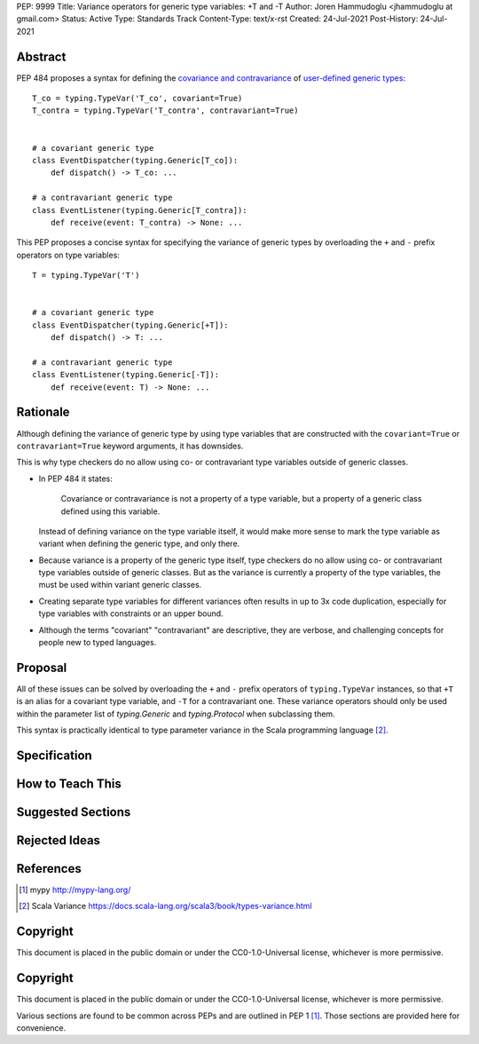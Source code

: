 PEP: 9999
Title: Variance operators for generic type variables: +T and -T 
Author: Joren Hammudoglu <jhammudoglu at gmail.com>
Status: Active
Type: Standards Track
Content-Type: text/x-rst
Created: 24-Jul-2021
Post-History: 24-Jul-2021


Abstract
========

PEP 484 proposes a syntax for defining the `covariance and contravariance 
<https://www.python.org/dev/peps/pep-0484/#covariance-and-contravariance>`_
of `user-defined generic types
<https://www.python.org/dev/peps/pep-0484/#user-defined-generic-types>`_::

    T_co = typing.TypeVar('T_co', covariant=True)
    T_contra = typing.TypeVar('T_contra', contravariant=True)


    # a covariant generic type
    class EventDispatcher(typing.Generic[T_co]):
        def dispatch() -> T_co: ...

    # a contravariant generic type
    class EventListener(typing.Generic[T_contra]):
        def receive(event: T_contra) -> None: ...


This PEP proposes a concise syntax for specifying the variance of
generic types by overloading the ``+`` and ``-`` prefix operators
on type variables::

    T = typing.TypeVar('T')


    # a covariant generic type
    class EventDispatcher(typing.Generic[+T]):
        def dispatch() -> T: ...

    # a contravariant generic type
    class EventListener(typing.Generic[-T]):
        def receive(event: T) -> None: ...



Rationale
=========

Although defining the variance of generic type by using type variables
that are constructed with the ``covariant=True`` or ``contravariant=True``
keyword arguments, it has downsides. 

This is why type checkers do no allow using co- or contravariant type
variables outside of generic classes. 


- In PEP 484 it states:

    Covariance or contravariance is not a property of a type variable,
    but a property of a generic class defined using this variable. 

  Instead of defining variance on the type variable itself, it would
  make more sense to mark the type variable as variant when defining
  the generic type, and only there. 

- Because variance is a property of the generic type itself, type 
  checkers do no allow using co- or contravariant type variables 
  outside of generic classes. But as the variance is currently a
  property of the type variables, the must be used within variant
  generic classes.

- Creating separate type variables for different variances often
  results in up to 3x code duplication, especially for type variables
  with constraints or an upper bound. 

- Although the terms "covariant" "contravariant" are descriptive, they
  are verbose, and challenging concepts for people new to typed
  languages. 


Proposal
========


All of these issues can be solved by overloading the ``+`` and ``-``
prefix operators of ``typing.TypeVar`` instances, so that ``+T`` is an
alias for a covariant type variable, and ``-T`` for a contravariant 
one. These variance operators should only be used within the parameter
list of `typing.Generic` and `typing.Protocol` when subclassing them.

This syntax is practically identical to type parameter variance in the
Scala programming language [2]_.


Specification
=============




How to Teach This
=================


Suggested Sections
==================


Rejected Ideas
==============


References
==========

.. [1] mypy
   http://mypy-lang.org/
.. [2] Scala Variance
   https://docs.scala-lang.org/scala3/book/types-variance.html


Copyright
=========

This document is placed in the public domain or under the CC0-1.0-Universal license, whichever is more permissive.


..
   Local Variables:
   mode: indented-text
   indent-tabs-mode: nil
   sentence-end-double-space: t
   fill-column: 70
   coding: utf-8
   End:



Copyright
=========

This document is placed in the public domain or under the
CC0-1.0-Universal license, whichever is more permissive.


Various sections are found to be common across PEPs and are outlined in
PEP 1 [1]_. Those sections are provided here for convenience.
